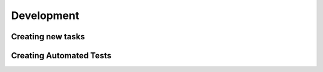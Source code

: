 .. _development:

===========
Development
===========


Creating new tasks
------------------

Creating Automated Tests
------------------------

